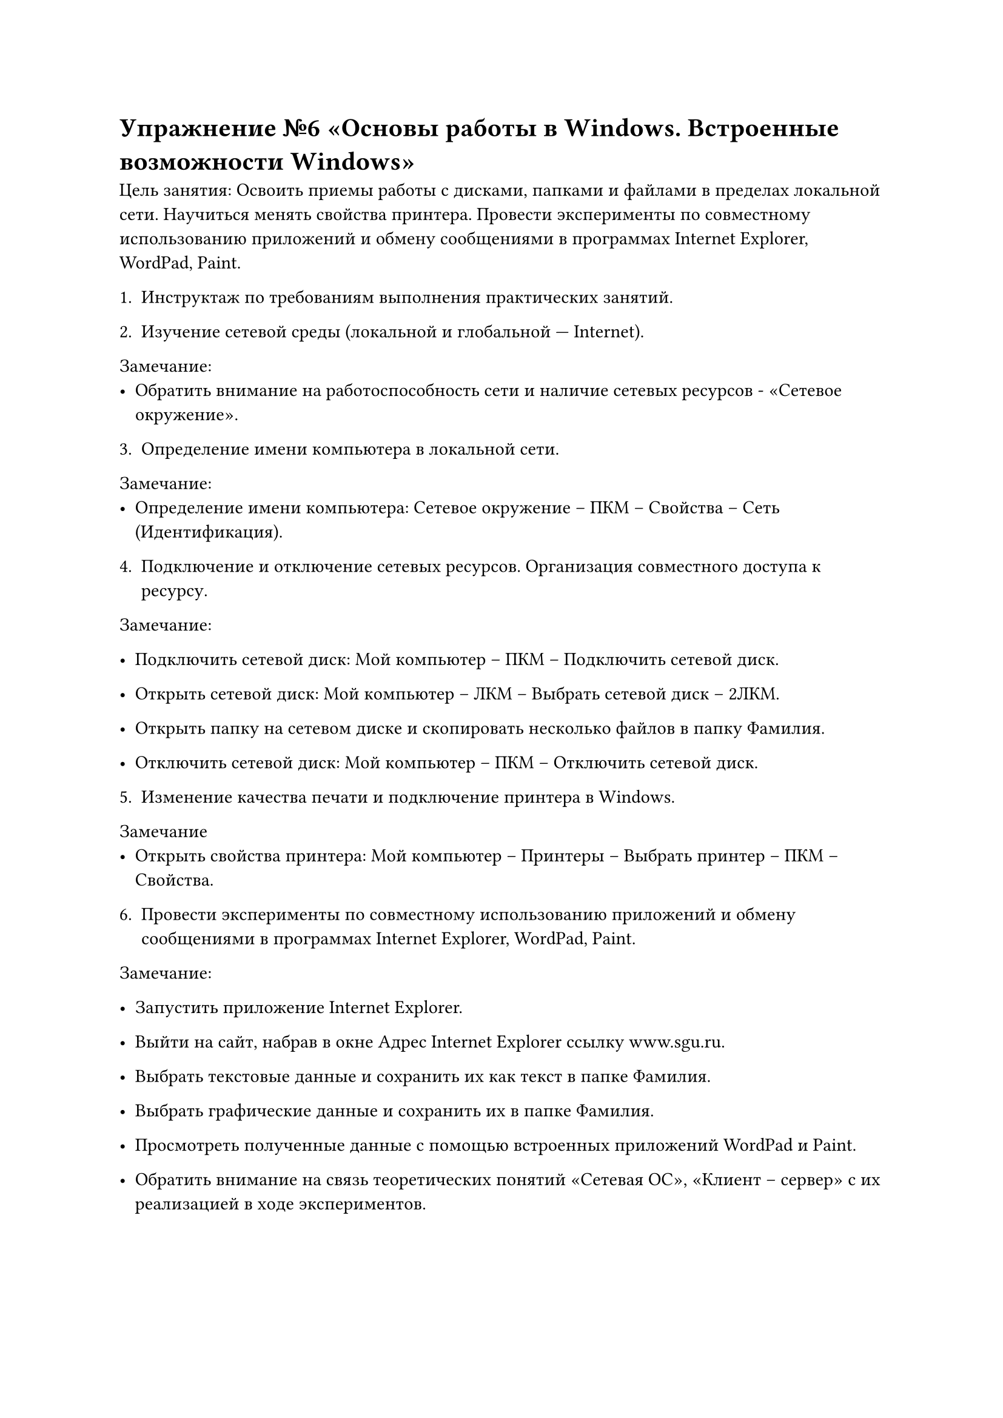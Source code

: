 = Упражнение №6 «Основы работы в Windows. Встроенные возможности Windows»

Цель занятия: Освоить приемы работы с дисками, папками и файлами в пределах локальной сети. Научиться менять свойства принтера. Провести эксперименты по совместному использованию приложений и обмену сообщениями в программах Internet Explorer, WordPad, Paint.

1. Инструктаж по требованиям выполнения практических занятий.

2. Изучение сетевой среды (локальной и глобальной --- Internet).

Замечание:
  - Обратить внимание на работоспособность сети и наличие сетевых ресурсов - «Сетевое окружение».

3. Определение имени компьютера в локальной сети.

Замечание:
  - Определение имени компьютера: Сетевое окружение – ПКМ – Свойства – Сеть (Идентификация).

4. Подключение и отключение сетевых ресурсов. Организация совместного доступа к ресурсу.

Замечание:
  - Подключить сетевой диск: Мой компьютер – ПКМ – Подключить сетевой диск.

  - Открыть сетевой диск: Мой компьютер – ЛКМ – Выбрать сетевой диск – 2ЛКМ.

  - Открыть папку на сетевом диске и скопировать несколько файлов в папку Фамилия.

  - Отключить сетевой диск: Мой компьютер – ПКМ – Отключить сетевой диск.

5. Изменение качества печати и подключение принтера в Windows.

Замечание
  - Открыть свойства принтера: Мой компьютер – Принтеры – Выбрать принтер – ПКМ – Свойства.

6. Провести эксперименты по совместному использованию приложений и обмену сообщениями в программах Internet Explorer, WordPad, Paint.

Замечание:
  - Запустить приложение Internet Explorer.

  - Выйти на сайт, набрав в окне Адрес Internet Explorer ссылку www.sgu.ru.

  - Выбрать текстовые данные и сохранить их как текст в папке Фамилия.

  - Выбрать графические данные и сохранить их в папке Фамилия.

  - Просмотреть полученные данные с помощью встроенных приложений WordPad и Paint.  

  - Обратить внимание на связь теоретических понятий «Сетевая ОС», «Клиент – сервер» с их реализацией в ходе экспериментов.

